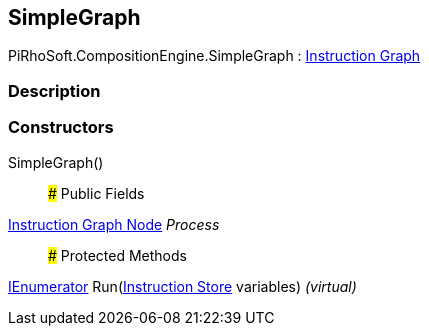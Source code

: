 [#reference/simple-graph]

## SimpleGraph

PiRhoSoft.CompositionEngine.SimpleGraph : <<manual/instruction-graph,Instruction Graph>>

### Description

### Constructors

SimpleGraph()::

### Public Fields

<<manual/instruction-graph-node,Instruction Graph Node>> _Process_::

### Protected Methods

https://docs.microsoft.com/en-us/dotnet/api/System.Collections.IEnumerator[IEnumerator^] Run(<<manual/instruction-store,Instruction Store>> variables) _(virtual)_::